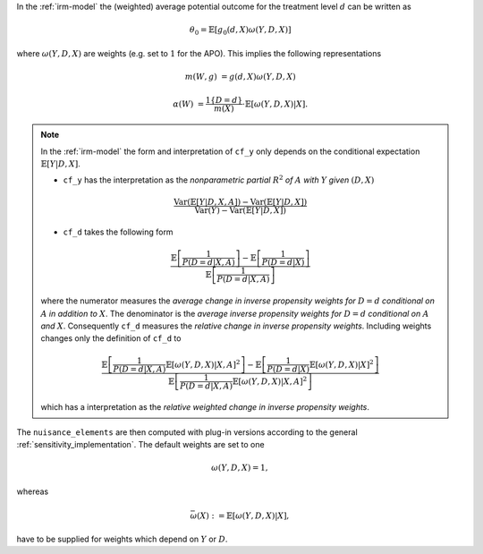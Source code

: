 In the :ref:`irm-model` the (weighted) average potential outcome for the treatment level :math:`d` can be written as

.. math::

    \theta_0 = \mathbb{E}[g_0(d,X)\omega(Y,D,X)]

where :math:`\omega(Y,D,X)` are weights (e.g. set to :math:`1` for the APO).
This implies the following representations

.. math::

    m(W,g) &= g(d,X)\omega(Y,D,X)

    \alpha(W) &= \frac{1\lbrace D = d\rbrace }{m(X)}\cdot\mathbb{E}[\omega(Y,D,X)|X].

.. note::

    In the :ref:`irm-model` the form and interpretation of ``cf_y`` only depends on the conditional expectation :math:`\mathbb{E}[Y|D,X]`.

    - ``cf_y`` has the interpretation as the *nonparametric partial* :math:`R^2` *of* :math:`A` *with* :math:`Y` *given* :math:`(D,X)`
    
    .. math:: 
        
        \frac{\textrm{Var}(\mathbb{E}[Y|D,X,A]) - \textrm{Var}(\mathbb{E}[Y|D,X])}{\textrm{Var}(Y)-\textrm{Var}(\mathbb{E}[Y|D,X])}
    
    - ``cf_d`` takes the following form
    
    .. math:: 
        
        \frac{\mathbb{E}\left[\frac{1}{P(D=d|X,A)}\right] - \mathbb{E}\left[\frac{1}{P(D=d|X)}\right]}{\mathbb{E}\left[\frac{1}{P(D=d|X,A)}\right]}

    where the numerator measures the *average change in inverse propensity weights for* :math:`D=d` *conditional on* :math:`A` *in addition to* :math:`X`.
    The denominator is the *average inverse propensity weights for* :math:`D=d` *conditional on* :math:`A` *and* :math:`X`. Consequently ``cf_d`` measures the *relative change in inverse propensity weights*.
    Including weights changes only the definition of ``cf_d`` to 

    .. math::

        \frac{\mathbb{E}\left[\frac{1}{P(D=d|X,A)}\mathbb{E}[\omega(Y,D,X)|X,A]^2\right] - \mathbb{E}\left[\frac{1}{P(D=d|X)}\mathbb{E}[\omega(Y,D,X)|X]^2\right]}{\mathbb{E}\left[\frac{1}{P(D=d|X,A)}\mathbb{E}[\omega(Y,D,X)|X,A]^2\right]}

    which has a interpretation as the *relative weighted change in inverse propensity weights*.

The ``nuisance_elements`` are then computed with plug-in versions according to the general :ref:`sensitivity_implementation`. 
The default weights are set to one 

.. math::

    \omega(Y,D,X) = 1,

whereas 

.. math::

    \bar{\omega}(X) := \mathbb{E}[\omega(Y,D,X)|X],

have to be supplied for weights which depend on :math:`Y` or :math:`D`.
